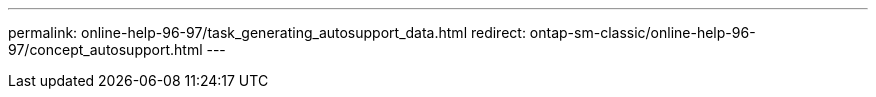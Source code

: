 ---
permalink: online-help-96-97/task_generating_autosupport_data.html
redirect: ontap-sm-classic/online-help-96-97/concept_autosupport.html
---
